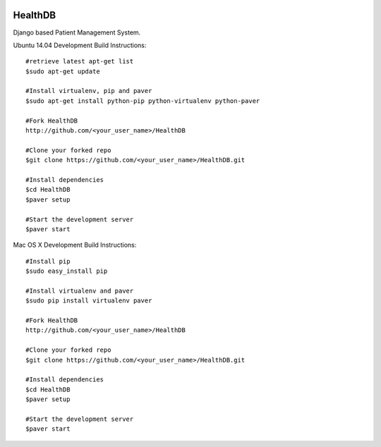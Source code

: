 .. image:: https://travis-ci.org/mishravikas/HealthDB.svg?branch=master
    :target: https://travis-ci.org/mishravikas/HealthDB

.. image:: https://badges.gitter.im/mishravikas/HealthDB.png
	:target: https://gitter.im/mishravikas/HealthDB
=========
 HealthDB
=========
Django based Patient Management System.

Ubuntu 14.04 Development Build Instructions::
	
	#retrieve latest apt-get list
	$sudo apt-get update

	#Install virtualenv, pip and paver
	$sudo apt-get install python-pip python-virtualenv python-paver
	
	#Fork HealthDB
	http://github.com/<your_user_name>/HealthDB

	#Clone your forked repo
	$git clone https://github.com/<your_user_name>/HealthDB.git

	#Install dependencies
	$cd HealthDB
	$paver setup

	#Start the development server
	$paver start

Mac OS X Development Build Instructions::
	
	#Install pip
	$sudo easy_install pip

	#Install virtualenv and paver
	$sudo pip install virtualenv paver
	
	#Fork HealthDB
	http://github.com/<your_user_name>/HealthDB

	#Clone your forked repo
	$git clone https://github.com/<your_user_name>/HealthDB.git

	#Install dependencies
	$cd HealthDB
	$paver setup

	#Start the development server
	$paver start

	




